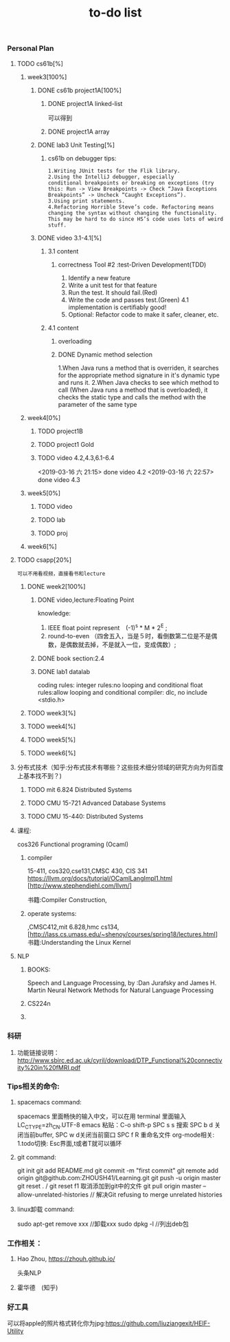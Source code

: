 #+STARUP: indent
#+STARUP: overview
#+TITLE: to-do list

*** Personal Plan
**** TODO cs61b[%] 
***** week3[100%]
****** DONE cs61b project1A[100%]  
       CLOSED: [2019-03-11 一 21:20]
******* DONE project1A linked-list
        CLOSED: [2019-03-11 一 19:10]
       可以得到
******* DONE project1A array
        CLOSED: [2019-03-11 一 19:05]
****** DONE lab3 Unit Testing[%]
CLOSED: [2019-03-21 四 15:47]
******* cs61b on debugger tips: 
: 1.Writing JUnit tests for the Flik library.
: 2.Using the IntelliJ debugger, especially 
: conditional breakpoints or breaking on exceptions (try this: Run -> View Breakpoints -> Check “Java Exceptions Breakpoints” -> Uncheck “Caught Exceptions”).
: 3.Using print statements.
: 4.Refactoring Horrible Steve’s code. Refactoring means changing the syntax without changing the functionality. 
: This may be hard to do since HS’s code uses lots of weird stuff.
****** DONE video 3.1-4.1[%]
CLOSED: [2019-03-21 四 15:47]
******* 3.1 content
******** correctness Tool #2 :test-Driven Development(TDD)
       1. Identify a new feature
       2. Write a unit test for that feature
       3. Run the test. It should fail.(Red) 
       4. Write the code and passes test.(Green)
          4.1 implementation is certifiably good!
       5. Optional: Refactor code to make it safer, cleaner, etc.
******* 4.1 content
******** overloading
******** DONE Dynamic method selection
         CLOSED: [2019-03-13 三 23:07]
1.When Java runs a method that is overriden,
 it searches for the appropriate method signature in it's dynamic type and runs it.
2.When Java checks to see which method to call
(When Java runs a method that is overloaded), it checks the static type and calls the method with the parameter of the same type
***** week4[0%]
****** TODO project1B
****** TODO project1 Gold
****** TODO video 4.2,4.3,6.1-6.4
SCHEDULED: <2019-03-15 五 07:30>
     <2019-03-16 六 21:15> done video 4.2 
     <2019-03-16 六 22:57> done video 4.3
***** week5[0%]
****** TODO video
****** TODO lab
****** TODO proj
***** week6[%]
**** TODO csapp[20%]
: 可以不用看视频，直接看书和lecture
***** DONE week2[100%]
      CLOSED: [2019-03-16 六 21:13]
****** DONE video,lecture:Floating Point
       CLOSED: [2019-03-13 三 14:12]
knowledge: 
1. IEEE float point represent　(-1)^s * M * 2^E ;
2. round-to-even （四舍五入，当是５时，看倒数第二位是不是偶数，是偶数就去掉，不是就入一位，变成偶数）;

****** DONE book section:2.4
       CLOSED: [2019-03-16 六 21:13]
****** DONE lab1 datalab
       CLOSED: [2019-03-16 六 21:13]
       coding rules:
       integer rules:no looping and conditional
       float   rules:allow looping and conditional
       compiler:     dlc,
                     no include <stdio.h>
***** TODO week3[%] 
***** TODO week4[%]
***** TODO week5[%]
***** TODO week6[%]
**** 分布式技术（知乎:分布式技术有哪些？这些技术细分领域的研究方向为何百度上基本找不到？)
***** TODO mit 6.824 Distributed Systems
***** TODO CMU 15-721 Advanced Database Systems
***** TODO CMU 15-440: Distributed Systems 
**** 课程:
cos326 Functional programing (Ocaml)
****** compiler 
15-411, cos320,cse131,CMSC 430, CIS 341
[[https://llvm.org/docs/tutorial/OCamlLangImpl1.html]]
[http://www.stephendiehl.com/llvm/]

书籍:Compiler Construction,
****** operate systems: 
,CMSC412,mit 6.828,hmc cs134,
[http://lass.cs.umass.edu/~shenoy/courses/spring18/lectures.html] 
书籍:Understanding the Linux Kernel
**** NLP 
***** BOOKS:
Speech and Language Processing,   by :Dan Jurafsky and James H. Martin
Neural Network Methods for Natural Language Processing
***** CS224n
***** 
*** 科研
***** 功能链接说明： [[http://www.sbirc.ed.ac.uk/cyril/download/DTP_Functional%20connectivity%20in%20fMRI.pdf]]
*** Tips相关的命令: 
***** spacemacs command:
spacemacs 里面畅快的输入中文，可以在用 terminal 里面输入 LC_CTYPE=zh_CN.UTF-8 emacs
粘贴：C-o shift-p
SPC s s 搜索
SPC b d 关闭当前buffer, SPC w d关闭当前窗口
SPC f R 重命名文件
org-mode相关:
1.todo切换: Esc界面,t或者T就可以循环
***** git command:
git init
git add README.md
git commit -m "first commit"
git remote add origin git@github.com:ZHOUSH41/Learning.git
git push -u origin master
git reset . / git reset f1 取消添加到git中的文件
git pull origin master --allow-unrelated-histories // 解决Git refusing to merge unrelated histories
***** linux卸载 command:
sudo apt-get remove xxx  //卸载xxx
sudo dpkg -l             //列出deb包
*** 工作相关：
**** Hao Zhou, [[https://zhouh.github.io/]]
头条NLP
**** 霍华德　(知乎)
*** 好工具 
可以将apple的照片格式转化你为jpg:https://github.com/liuziangexit/HEIF-Utility

